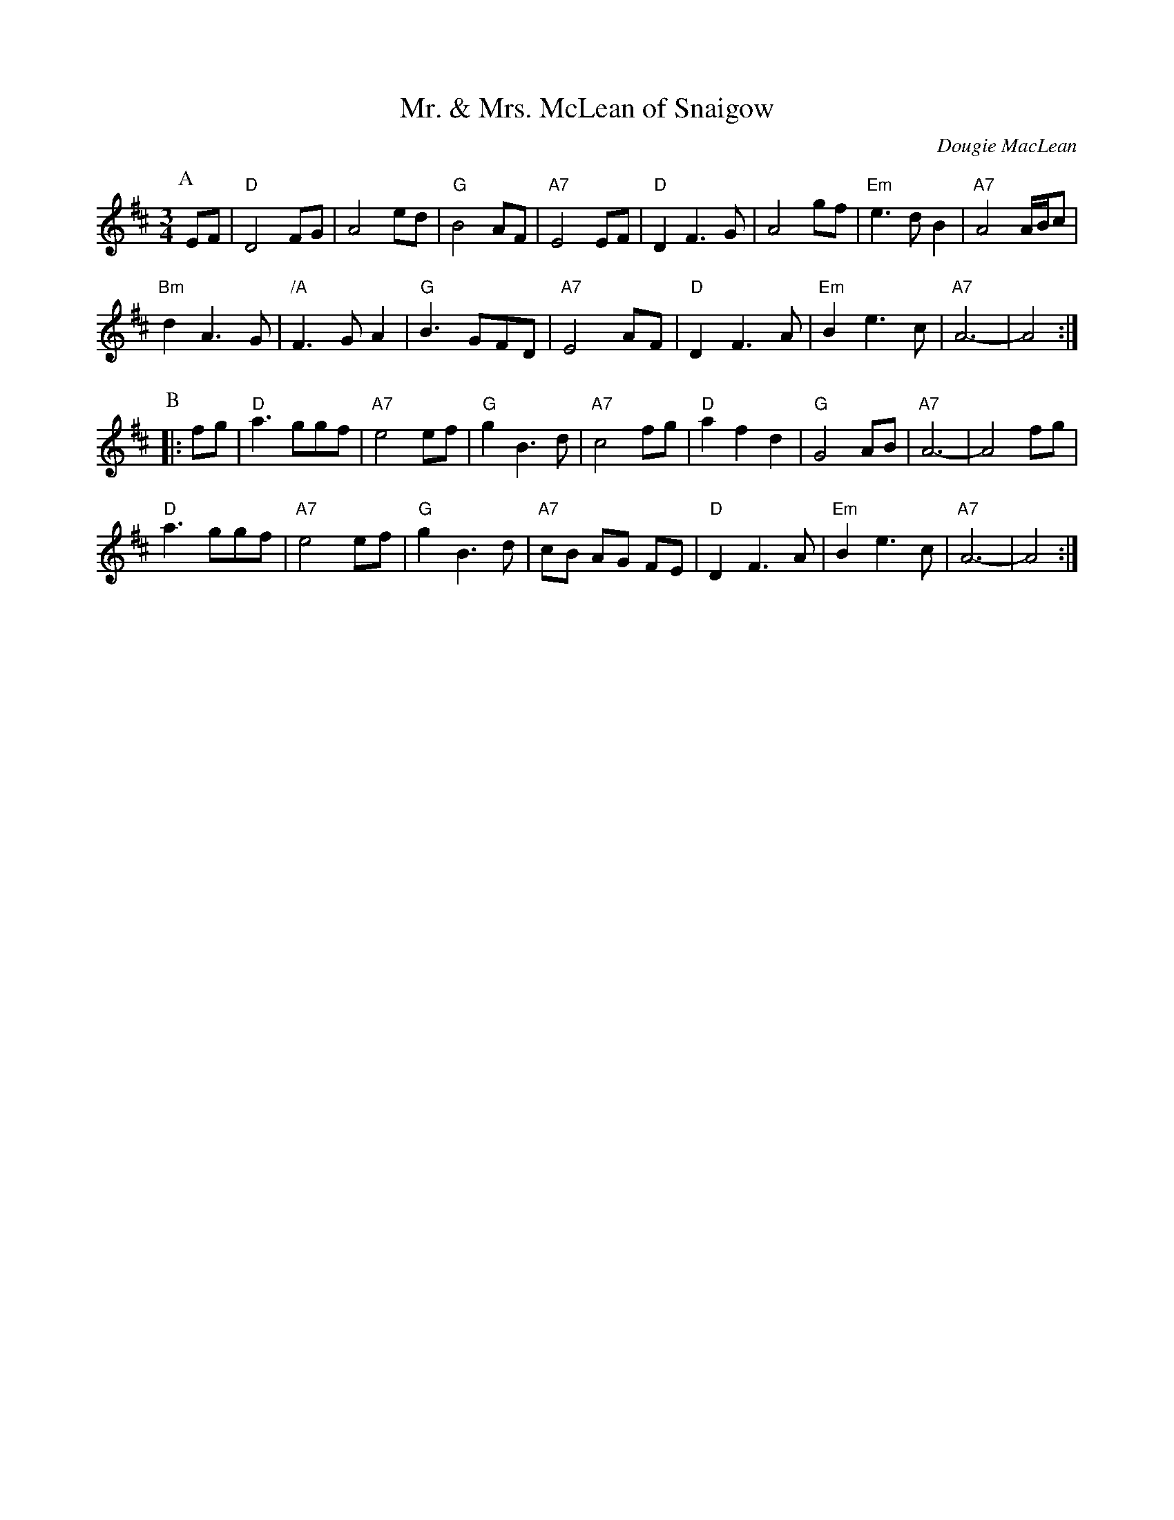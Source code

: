 X:425
T:Mr. & Mrs. McLean of Snaigow
R:waltz, air
C:Dougie MacLean
Z: 1997 by John Chambers <jc@trillian.mit.edu>
M:3/4
L:1/8
K:D
P: A
EF |\
"D"  D4 FG   |      A4   ed | "G"  B4 AF   | "A7" E4 EF    |\
"D"  D2 F3 G |      A4   gf | "Em" e3 d B2 | "A7" A4 A/B/c |
"Bm" d2 A3 G | "/A" F3 G A2 | "G"  B3 GFD  | "A7" E4 AF    |\
"D"  D2 F3 A | "Em" B2 e3 c | "A7" A6-     |      A4      :|
P: B
|: fg |\
"D" a3 ggf   | "A7" e4 ef | "G" g2 B3 d | "A7" c4 fg |\
"D" a2 f2 d2 | "G"  G4 AB | "A7" A6-    |      A4 fg |
"D" a3 ggf   | "A7" e4 ef | "G" g2 B3 d | "A7" cB AG FE |\
"D" D2 F3 A  | "Em" B2 e3 c | "A7" A6- | A4 :|
